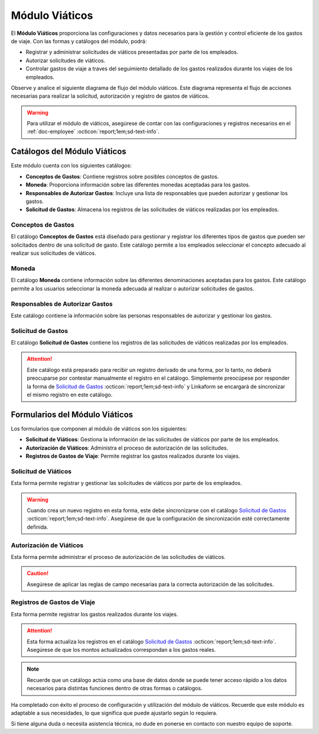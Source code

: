 .. _doc-viaticos:

================
Módulo Viáticos
================

El **Módulo Viáticos** proporciona las configuraciones y datos necesarios para la gestión y control eficiente de los gastos de viaje. Con las formas y catálogos del módulo, podrá:

- Registrar y administrar solicitudes de viáticos presentadas por parte de los empleados.
- Autorizar solicitudes de viáticos.
- Controlar gastos de viaje a traves del seguimiento detallado de los gastos realizados durante los viajes de los empleados.

Observe y analice el siguiente diagrama de flujo del módulo viáticos. Este diagrama representa el flujo de acciones necesarias para realizar la solicitud, autorización y registro de gastos de viáticos.

.. image:: /imgs/Modulos/Viaticos/Viaticos1.png

.. .. mermaid::

    graph TD;
        subgraph Flujo_Módulo_Empleados;
            4[EMPLEADOS] --> |Sincroniza registro| 4.1[CATÁLOGO Empleados];
            4.2[CATÁLOGO Empleados Jefes Directos] --> |Sincroniza registro| 4.1;
            4.1 --> |Sincroniza registro| 4;
            4 --> M[MODULO Contacto];
            3[Configuración de Departamentos y Puestos] --> |Sincroniza registro| 4;
            4 --> 3;
            1[CATÁLOGO Departamentos] --> 3;
            2[CATÁLOGO Puestos] --> 3;
            3.1[CATÁLOGO Configuración de Departamentos y Puestos] --> 3;
            4 --> 3.1;
            3.1 --> 4;
            4 --> 1;
            4 --> 2;
            4.1 --> 4.2;
        end;
        T[CATÁLOGO Teams];

.. warning:: Para utilizar el módulo de viáticos, asegúrese de contar con las configuraciones y registros necesarios en el :ref:`doc-employee` :octicon:`report;1em;sd-text-info`.

Catálogos del Módulo Viáticos
=============================

Este módulo cuenta con los siguientes catálogos:

- **Conceptos de Gastos**: Contiene registros sobre posibles conceptos de gastos.
- **Moneda**: Proporciona información sobre las diferentes monedas aceptadas para los gastos.
- **Responsables de Autorizar Gastos**: Incluye una lista de responsables que pueden autorizar y gestionar los gastos.
- **Solicitud de Gastos**: Almacena los registros de las solicitudes de viáticos realizadas por los empleados.

.. image:: /imgs/Modulos/Viaticos/Viaticos2.png

.. _ver-config-viaticos:

.. dropdown:: Ver más

    Para acceder a los catálogos, navegue a la opción ``Catálogos > Catálogos`` en el menú lateral.

    .. image:: /imgs/Modulos/Base/Base5.png

    Para acceder a los registros de los catálogos, diríjase a ``Catálogos > Registros de catálogo`` en el menú lateral.

    .. image:: /imgs/Modulos/Base/Base6.png

    Si al responder un catálogo con catálogos anidados no muestra los registros necesarios, asegúrese de:

    - Actualizar el catálogo.
    - Verificar que el catálogo contenga registros.

    .. image:: /imgs/Modulos/Base/Base10.png

    - Verificar que la configuración del catálogo sea la correcta.

    .. seealso:: Consulte :ref:`campo-catalogo` :octicon:`report;1em;sd-text-info` para más detalles sobre la configuración del catálogo.

Conceptos de Gastos
-------------------

El catálogo **Conceptos de Gastos** está diseñado para gestionar y registrar los diferentes tipos de gastos que pueden ser solicitados dentro de una solicitud de gasto. Este catálogo permite a los empleados seleccionar el concepto adecuado al realizar sus solicitudes de viáticos. 

.. tab-set::

    .. tab-item:: Registros

        .. note:: Al instalar el módulo, encontrará registros demo de posibles conceptos de gasto. Considere que son solo opciones y siempre puede modificar los campos del catálogo y/o registros. 

        .. image:: /imgs/Modulos/Viaticos/Viaticos3.png

    .. tab-item:: Estructura

        Este catálogo incluye los siguientes campos principales:

        - **Concepto**: Describe el tipo de gasto o el motivo por el cual se realiza la solicitud de viáticos.
        - **Cuenta Contable**: Especifica la cuenta contable asociada al concepto de gasto.

        .. image:: /imgs/Modulos/Viaticos/Viaticos4.png

Moneda
------

El catálogo **Moneda** contiene información sobre las diferentes denominaciones aceptadas para los gastos. Este catálogo permite a los usuarios seleccionar la moneda adecuada al realizar o autorizar solicitudes de gastos.

.. tab-set::

    .. tab-item:: Registros
        
        .. note:: Al instalar el módulo, encontrará registros que muestran posibles denominaciones de monedas. Tenga en cuenta que puede ajustar los campos del catálogo y modificar los registros según lo requiera.

        .. image:: /imgs/Modulos/Viaticos/Viaticos5.png

    .. tab-item:: Estructura

        Este catálogo incluye:

        - **Moneda**: Representa el símbolo o abreviatura utilizado para identificar la moneda (por ejemplo, USD para dólar estadounidense, COP para pesos colombianos, etc.).

        .. image:: /imgs/Modulos/Viaticos/Viaticos6.png

Responsables de Autorizar Gastos
--------------------------------

Este catálogo contiene la información sobre las personas responsables de autorizar y gestionar los gastos. 

.. tab-set::

    .. tab-item:: Registros

        .. warning:: Tenga cuidado con la veracidad de los datos de este catálogo, ya que son utilizados para notificar al responsable de manera electrónica para autorizar los gastos.

        .. image:: /imgs/Modulos/Viaticos/Viaticos7.png

    .. tab-item:: Estructura

        Este catálogo incluye campos como:

        - **Nombre**: Responsable de autorizar gastos.                                                                                                                                   
        - **Correo Electrónico**: Dirección de correo electrónico del responsable.

        .. image:: /imgs/Modulos/Viaticos/Viaticos8.png

Solicitud de Gastos
-------------------

El catálogo **Solicitud de Gastos** contiene los registros de las solicitudes de viáticos realizadas por los empleados.

.. attention:: Este catálogo está preparado para recibir un registro derivado de una forma, por lo tanto, no deberá preocuparse por contestar manualmente el registro en el catálogo. Simplemente preocúpese por responder la forma de `Solicitud de Gastos <#solicitud-de-gastos>`_ :octicon:`report;1em;sd-text-info` y Linkaform se encargará de sincronizar el mismo registro en este catálogo.

Formularios del Módulo Viáticos
===============================

Los formularios que componen al módulo de viáticos son los siguientes:

- **Solicitud de Viáticos**: Gestiona la información de las solicitudes de viáticos por parte de los empleados.
- **Autorización de Viáticos**: Administra el proceso de autorización de las solicitudes.
- **Registros de Gastos de Viaje**: Permite registrar los gastos realizados durante los viajes.

Solicitud de Viáticos
---------------------

Esta forma permite registrar y gestionar las solicitudes de viáticos por parte de los empleados.

.. warning:: Cuando crea un nuevo registro en esta forma, este debe sincronizarse con el catálogo `Solicitud de Gastos <#solicitud-de-gastos>`_ :octicon:`report;1em;sd-text-info`. Asegúrese de que la configuración de sincronización esté correctamente definida.

Autorización de Viáticos
------------------------

Esta forma permite administrar el proceso de autorización de las solicitudes de viáticos.

.. caution:: Asegúrese de aplicar las reglas de campo necesarias para la correcta autorización de las solicitudes.

Registros de Gastos de Viaje
----------------------------

Esta forma permite registrar los gastos realizados durante los viajes.

.. attention:: Esta forma actualiza los registros en el catálogo `Solicitud de Gastos <#solicitud-de-gastos>`_ :octicon:`report;1em;sd-text-info`. Asegúrese de que los montos actualizados correspondan a los gastos reales.

.. note:: Recuerde que un catálogo actúa como una base de datos donde se puede tener acceso rápido a los datos necesarios para distintas funciones dentro de otras formas o catálogos.

Ha completado con éxito el proceso de configuración y utilización del módulo de viáticos. Recuerde que este módulo es adaptable a sus necesidades, lo que significa que puede ajustarlo según lo requiera.

Si tiene alguna duda o necesita asistencia técnica, no dude en ponerse en contacto con nuestro equipo de soporte.